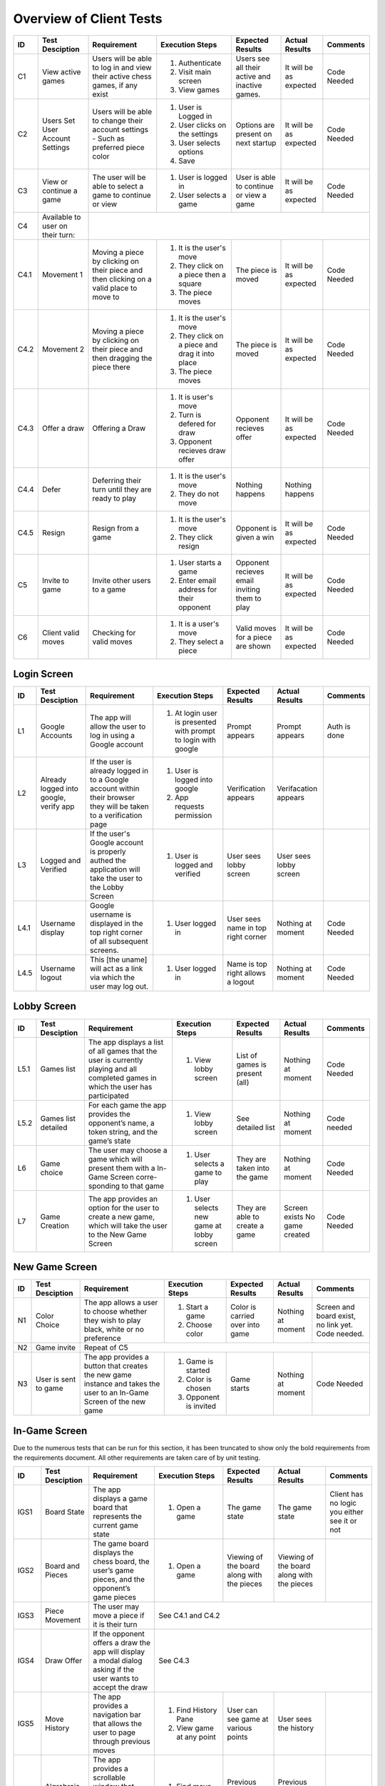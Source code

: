 Overview of Client Tests
------------------------

+------+-----------------+--------------+------------------+-------------------+-----------------+----------+
|  ID  | Test Desciption | Requirement  | Execution Steps  | Expected Results  | Actual Results  | Comments |
+======+=================+==============+==================+===================+=================+==========+
|  C1  | View active     | Users will   | 1. Authenticate  | Users see all     | It will be as   | Code     |
|      | games           | be able to   | 2. Visit main    | their active      | expected        | Needed   |
|      |                 | log in and   |    screen        | and inactive      |                 |          |
|      |                 | view their   | 3. View games    | games.            |                 |          |
|      |                 | active chess |                  |                   |                 |          |
|      |                 | games, if    |                  |                   |                 |          |
|      |                 | any exist    |                  |                   |                 |          |
+------+-----------------+--------------+------------------+-------------------+-----------------+----------+
|  C2  | Users Set User  | Users will   | 1. User is       | Options are       | It will be as   | Code     |
|      | Account Settings| be able to   |    Logged in     | present on next   | expected        | Needed   |
|      |                 | change their | 2. User clicks   | startup           |                 |          |
|      |                 | account      |    on the        |                   |                 |          |
|      |                 | settings -   |    settings      |                   |                 |          |
|      |                 | Such as      | 3. User selects  |                   |                 |          |
|      |                 | preferred    |    options       |                   |                 |          |
|      |                 | piece color  | 4. Save          |                   |                 |          |
+------+-----------------+--------------+------------------+-------------------+-----------------+----------+
|  C3  | View or continue| The user     | 1. User is       | User is able to   | It will be as   | Code     |
|      | a game          | will be able |    logged in     | continue or view  | expected        | Needed   |
|      |                 | to select a  | 2. User selects  | a game            |                 |          |
|      |                 | game to      |    a game        |                   |                 |          |
|      |                 | continue or  |                  |                   |                 |          |
|      |                 | view         |                  |                   |                 |          |
+------+-----------------+--------------+------------------+-------------------+-----------------+----------+
|  C4  | Available to    |                                                                                  |
|      | user on their   |                                                                                  |
|      | turn:           |                                                                                  |
+------+-----------------+--------------+------------------+-------------------+-----------------+----------+
| C4.1 | Movement 1      | Moving a     | 1. It is the     | The piece is      | It will be as   | Code     |
|      |                 | piece by     |    user's move   | moved             | expected        | Needed   |
|      |                 | clicking on  | 2. They click    |                   |                 |          |
|      |                 | their piece  |    on a piece    |                   |                 |          |
|      |                 | and then     |    then a square |                   |                 |          |
|      |                 | clicking on  | 3. The piece     |                   |                 |          |
|      |                 | a valid      |    moves         |                   |                 |          |
|      |                 | place to     |                  |                   |                 |          |
|      |                 | move to      |                  |                   |                 |          |
+------+-----------------+--------------+------------------+-------------------+-----------------+----------+
| C4.2 | Movement 2      | Moving a     | 1. It is the     | The piece is      | It will be as   | Code     |
|      |                 | piece by     |    user's move   | moved             | expected        | Needed   |
|      |                 | clicking on  | 2. They click    |                   |                 |          |
|      |                 | their piece  |    on a piece    |                   |                 |          |
|      |                 | and then     |    and drag it   |                   |                 |          |
|      |                 | dragging the |    into place    |                   |                 |          |
|      |                 | piece there  | 3. The piece     |                   |                 |          |
|      |                 |              |    moves         |                   |                 |          |
+------+-----------------+--------------+------------------+-------------------+-----------------+----------+
| C4.3 | Offer a draw    | Offering a   | 1. It is user's  | Opponent recieves | It will be as   | Code     |
|      |                 | Draw         |    move          | offer             | expected        | Needed   |
|      |                 |              | 2. Turn is       |                   |                 |          |
|      |                 |              |    defered for   |                   |                 |          |
|      |                 |              |    draw          |                   |                 |          |
|      |                 |              | 3. Opponent      |                   |                 |          |
|      |                 |              |    recieves draw |                   |                 |          |
|      |                 |              |    offer         |                   |                 |          |
+------+-----------------+--------------+------------------+-------------------+-----------------+----------+
| C4.4 | Defer           | Deferring    | 1. It is the     | Nothing happens   | Nothing happens |          |
|      |                 | their turn   |    user's move   |                   |                 |          |
|      |                 | until they   | 2. They do not   |                   |                 |          |
|      |                 | are ready    |    move          |                   |                 |          |
|      |                 | to play      |                  |                   |                 |          |
+------+-----------------+--------------+------------------+-------------------+-----------------+----------+
| C4.5 | Resign          | Resign from  | 1. It is the     | Opponent is       | It will be as   | Code     |
|      |                 | a game       |    user's move   | given a win       | expected        | Needed   |
|      |                 |              | 2. They click    |                   |                 |          |
|      |                 |              |    resign        |                   |                 |          |
+------+-----------------+--------------+------------------+-------------------+-----------------+----------+
|  C5  | Invite to game  | Invite other | 1. User starts   | Opponent recieves | It will be as   | Code     |
|      |                 | users to a   |    a game        | email inviting    | expected        | Needed   |
|      |                 | game         | 2. Enter email   | them to play      |                 |          |
|      |                 |              |    address for   |                   |                 |          |
|      |                 |              |    their         |                   |                 |          |
|      |                 |              |    opponent      |                   |                 |          |
+------+-----------------+--------------+------------------+-------------------+-----------------+----------+
|  C6  | Client valid    | Checking for | 1. It is a       | Valid moves for   | It will be as   | Code     |
|      | moves           | valid moves  |    user's move   | a piece are shown | expected        | Needed   |
|      |                 |              | 2. They select   |                   |                 |          |
|      |                 |              |    a piece       |                   |                 |          |
+------+-----------------+--------------+------------------+-------------------+-----------------+----------+


Login Screen
============

+------+------------------+--------------+-----------------+-------------------+-----------------+----------+
|  ID  | Test Desciption  | Requirement  | Execution Steps | Expected Results  | Actual Results  | Comments |
+======+==================+==============+=================+===================+=================+==========+
|  L1  | Google Accounts  | The app will | 1. At login     | Prompt appears    | Prompt appears  | Auth is  |
|      |                  | allow the    |    user is      |                   |                 | done     |
|      |                  | user to log  |    presented    |                   |                 |          |
|      |                  | in using a   |    with prompt  |                   |                 |          |
|      |                  | Google       |    to login     |                   |                 |          |
|      |                  | account      |    with google  |                   |                 |          |
+------+------------------+--------------+-----------------+-------------------+-----------------+----------+
|  L2  | Already logged   | If the user  | 1. User is      | Verification      | Verifacation    |          |
|      | into google,     | is already   |    logged into  | appears           | appears         |          |
|      | verify app       | logged in to |    google       |                   |                 |          |
|      |                  | a Google     | 2. App requests |                   |                 |          |
|      |                  | account      |    permission   |                   |                 |          |
|      |                  | within their |                 |                   |                 |          |
|      |                  | browser they |                 |                   |                 |          |
|      |                  | will be      |                 |                   |                 |          |
|      |                  | taken to a   |                 |                   |                 |          |
|      |                  | verification |                 |                   |                 |          |
|      |                  | page         |                 |                   |                 |          |
+------+------------------+--------------+-----------------+-------------------+-----------------+----------+
|  L3  | Logged and       | If the       | 1. User is      | User sees lobby   | User sees lobby |          |
|      | Verified         | user's       |    logged and   | screen            | screen          |          |
|      |                  | Google       |    verified     |                   |                 |          |
|      |                  | account is   |                 |                   |                 |          |
|      |                  | properly     |                 |                   |                 |          |
|      |                  | authed the   |                 |                   |                 |          |
|      |                  | application  |                 |                   |                 |          |
|      |                  | will take    |                 |                   |                 |          |
|      |                  | the user to  |                 |                   |                 |          |
|      |                  | the Lobby    |                 |                   |                 |          |
|      |                  | Screen       |                 |                   |                 |          |
+------+------------------+--------------+-----------------+-------------------+-----------------+----------+
| L4.1 | Username display | Google       | 1. User logged  | User sees name    | Nothing at      | Code     |
|      |                  | username is  |    in           | in top right      | moment          | Needed   |
|      |                  | displayed in |                 | corner            |                 |          |
|      |                  | the top      |                 |                   |                 |          |
|      |                  | right corner |                 |                   |                 |          |
|      |                  | of all       |                 |                   |                 |          |
|      |                  | subsequent   |                 |                   |                 |          |
|      |                  | screens.     |                 |                   |                 |          |
+------+------------------+--------------+-----------------+-------------------+-----------------+----------+
| L4.5 | Username logout  | This [the    | 1. User logged  | Name is top right | Nothing at      | Code     |
|      |                  | uname] will  |    in           | allows a logout   | moment          | Needed   |
|      |                  | act as a     |                 |                   |                 |          |
|      |                  | link via     |                 |                   |                 |          |
|      |                  | which the    |                 |                   |                 |          |
|      |                  | user may     |                 |                   |                 |          |
|      |                  | log out.     |                 |                   |                 |          |
+------+------------------+--------------+-----------------+-------------------+-----------------+----------+

Lobby Screen
============

+------+-----------------+--------------+-----------------+------------------+-----------------+----------+
|  ID  | Test Desciption | Requirement  | Execution Steps | Expected Results | Actual Results  | Comments |
+======+=================+==============+=================+==================+=================+==========+
| L5.1 | Games list      | The app      | 1. View lobby   | List of games is | Nothing at      | Code     |
|      |                 | displays a   |    screen       | present (all)    | moment          | Needed   |
|      |                 | list of all  |                 |                  |                 |          |
|      |                 | games that   |                 |                  |                 |          |
|      |                 | the user is  |                 |                  |                 |          |
|      |                 | currently    |                 |                  |                 |          |
|      |                 | playing and  |                 |                  |                 |          |
|      |                 | all          |                 |                  |                 |          |
|      |                 | completed    |                 |                  |                 |          |
|      |                 | games in     |                 |                  |                 |          |
|      |                 | which the    |                 |                  |                 |          |
|      |                 | user has     |                 |                  |                 |          |
|      |                 | participated |                 |                  |                 |          |
+------+-----------------+--------------+-----------------+------------------+-----------------+----------+
| L5.2 | Games list      | For each     | 1. View lobby   | See detailed list| Nothing at      | Code     |
|      | detailed        | game the app |    screen       |                  | moment          | needed   |
|      |                 | provides the |                 |                  |                 |          |
|      |                 | opponent’s   |                 |                  |                 |          |
|      |                 | name, a      |                 |                  |                 |          |
|      |                 | token        |                 |                  |                 |          |
|      |                 | string, and  |                 |                  |                 |          |
|      |                 | the game’s   |                 |                  |                 |          |
|      |                 | state        |                 |                  |                 |          |
+------+-----------------+--------------+-----------------+------------------+-----------------+----------+
|  L6  | Game choice     | The user     | 1. User selects | They are taken   | Nothing at      | Code     |
|      |                 | may choose   |    a game to    | into the game    | moment          | Needed   |
|      |                 | a game which |    play         |                  |                 |          |
|      |                 | will present |                 |                  |                 |          |
|      |                 | them with a  |                 |                  |                 |          |
|      |                 | In-Game      |                 |                  |                 |          |
|      |                 | Screen       |                 |                  |                 |          |
|      |                 | corre-       |                 |                  |                 |          |
|      |                 | sponding     |                 |                  |                 |          |
|      |                 | to that game |                 |                  |                 |          |
+------+-----------------+--------------+-----------------+------------------+-----------------+----------+
|  L7  | Game Creation   | The app      | 1. User selects | They are able to | Screen exists   | Code     |
|      |                 | provides an  |    new game     | create a game    | No game created | Needed   |
|      |                 | option for   |    at lobby     |                  |                 |          |
|      |                 | the user to  |    screen       |                  |                 |          |
|      |                 | create a new |                 |                  |                 |          |
|      |                 | game, which  |                 |                  |                 |          |
|      |                 | will take    |                 |                  |                 |          |
|      |                 | the user to  |                 |                  |                 |          |
|      |                 | the New Game |                 |                  |                 |          |
|      |                 | Screen       |                 |                  |                 |          |
+------+-----------------+--------------+-----------------+------------------+-----------------+----------+


New Game Screen
===============


+------+-----------------+--------------+-----------------+------------------+----------------+-----------+
|  ID  | Test Desciption | Requirement  | Execution Steps | Expected Results | Actual Results | Comments  |
+======+=================+==============+=================+==================+================+===========+
|  N1  | Color Choice    | The app      | 1. Start a game | Color is carried | Nothing at     | Screen    |
|      |                 | allows a     | 2. Choose color | over into game   | moment         | and board |
|      |                 | user to      |                 |                  |                | exist,    |
|      |                 | choose       |                 |                  |                | no link   |
|      |                 | whether they |                 |                  |                | yet. Code |
|      |                 | wish to play |                 |                  |                | needed.   |
|      |                 | black, white |                 |                  |                |           |
|      |                 | or no        |                 |                  |                |           |
|      |                 | preference   |                 |                  |                |           |
+------+-----------------+--------------+-----------------+------------------+----------------+-----------+
|  N2  | Game invite     | Repeat of C5                                                                   |
+------+-----------------+--------------+-----------------+------------------+----------------+-----------+
|  N3  | User is sent to | The app      | 1. Game is      | Game starts      | Nothing at     | Code      |
|      | game            | provides a   |    started      |                  | moment         | Needed    |
|      |                 | button that  | 2. Color is     |                  |                |           |
|      |                 | creates the  |    chosen       |                  |                |           |
|      |                 | new game     | 3. Opponent is  |                  |                |           |
|      |                 | instance and |    invited      |                  |                |           |
|      |                 | takes the    |                 |                  |                |           |
|      |                 | user to an   |                 |                  |                |           |
|      |                 | In-Game      |                 |                  |                |           |
|      |                 | Screen of    |                 |                  |                |           |
|      |                 | the new game |                 |                  |                |           |
+------+-----------------+--------------+-----------------+------------------+----------------+-----------+

In-Game Screen
==============

Due to the numerous tests that can be run for this section, it has been truncated to show only the bold requirements from the requirements document. All other requirements are taken care of by unit testing.

+-------+-----------------+--------------+------------------+-------------------+-----------------+----------+
|  ID   | Test Desciption | Requirement  | Execution Steps  | Expected Results  | Actual Results  | Comments |
+=======+=================+==============+==================+===================+=================+==========+
| IGS1  | Board State     | The app      | 1. Open a game   | The game state    | The game state  | Client   |
|       |                 | displays a   |                  |                   |                 | has no   |
|       |                 | game board   |                  |                   |                 | logic    |
|       |                 | that         |                  |                   |                 | you      |
|       |                 | represents   |                  |                   |                 | either   |
|       |                 | the current  |                  |                   |                 | see it   |
|       |                 | game state   |                  |                   |                 | or not   |
+-------+-----------------+--------------+------------------+-------------------+-----------------+----------+
| IGS2  | Board and       | The game     | 1. Open a game   | Viewing of the    | Viewing of the  |          |
|       | Pieces          | board        |                  | board along with  | board along     |          |
|       |                 | displays the |                  | the pieces        | with the pieces |          |
|       |                 | chess board, |                  |                   |                 |          |
|       |                 | the user’s   |                  |                   |                 |          |
|       |                 | game pieces, |                  |                   |                 |          |
|       |                 | and the      |                  |                   |                 |          |
|       |                 | opponent’s   |                  |                   |                 |          |
|       |                 | game pieces  |                  |                   |                 |          |
+-------+-----------------+--------------+------------------+-------------------+-----------------+----------+
| IGS3  | Piece Movement  | The user may | See C4.1 and C4.2                                                 |
|       |                 | move a piece |                                                                   |
|       |                 | if it is     |                                                                   |
|       |                 | their turn   |                                                                   |
+-------+-----------------+--------------+------------------+-------------------+-----------------+----------+
| IGS4  | Draw Offer      | If the       | See C4.3                                                          |
|       |                 | opponent     |                                                                   |
|       |                 | offers a     |                                                                   |
|       |                 | draw the app |                                                                   |
|       |                 | will display |                                                                   |
|       |                 | a modal      |                                                                   |
|       |                 | dialog       |                                                                   |
|       |                 | asking if    |                                                                   |
|       |                 | the user     |                                                                   |
|       |                 | wants to     |                                                                   |
|       |                 | accept the   |                                                                   |
|       |                 | draw         |                                                                   |
+-------+-----------------+--------------+------------------+-------------------+-----------------+----------+
| IGS5  | Move History    | The app      | 1. Find History  | User can see game | User sees the   |          |
|       |                 | provides a   |    Pane          | at various        | history         |          |
|       |                 | navigation   | 2. View game at  | points            |                 |          |
|       |                 | bar that     |    any point     |                   |                 |          |
|       |                 | allows the   |                  |                   |                 |          |
|       |                 | user to page |                  |                   |                 |          |
|       |                 | through      |                  |                   |                 |          |
|       |                 | previous     |                  |                   |                 |          |
|       |                 | moves        |                  |                   |                 |          |
+-------+-----------------+--------------+------------------+-------------------+-----------------+----------+
| IGS6  | Algrebraic      | The app      | 1. Find move     | Previous moves    | Previous moves  |          |
|       | History         | provides a   |    list          | are shown         | are shown       |          |
|       |                 | scrollable   |                  |                   |                 |          |
|       |                 | window that  |                  |                   |                 |          |
|       |                 | displays the |                  |                   |                 |          |
|       |                 | game’s moves |                  |                   |                 |          |
|       |                 | in chess     |                  |                   |                 |          |
|       |                 | algebraic    |                  |                   |                 |          |
|       |                 | notation     |                  |                   |                 |          |
+-------+-----------------+--------------+------------------+-------------------+-----------------+----------+
| IGS7  | Move Confirm-   | The app      | 1. Attempt to    | Unless toggled    | Confirmation is |          |
|       | ation           | provides a   |    move          | off, confirmation | asked           |          |
|       |                 | button that  |                  | will be asked     |                 |          |
|       |                 | toggles      |                  |                   |                 |          |
|       |                 | manual move  |                  |                   |                 |          |
|       |                 | confirmation |                  |                   |                 |          |
+-------+-----------------+--------------+------------------+-------------------+-----------------+----------+
| IGS8  | Valid Moves     | The app      | See C4.1                                                          |
|       | Highlight       | provides a   |                                                                   |
|       |                 | button that  |                                                                   |
|       |                 | toggles      |                                                                   |
|       |                 | highlighting |                                                                   |
|       |                 | valid moves  |                                                                   |
+-------+-----------------+--------------+------------------+-------------------+-----------------+----------+
| IGS9  | Concession      | The app      | 1. In, game the  | Button is there   | Button is there |          |
|       | Button          | provides a   |    button exists |                   |                 |          |
|       |                 | button that  |                  |                   |                 |          |
|       |                 | allows the   |                  |                   |                 |          |
|       |                 | user to      |                  |                   |                 |          |
|       |                 | concede the  |                  |                   |                 |          |
|       |                 | game         |                  |                   |                 |          |
+-------+-----------------+--------------+------------------+-------------------+-----------------+----------+
| IGS10 | Concession      | If the user  | 1. User clicks   | User resigns      | Code needed     |          |
|       | button usage    | selects this |    concession    | only after        |                 |          |
|       |                 |  button the  |    button        | confirmation      |                 |          |
|       |                 | app will     |    while         |                   |                 |          |
|       |                 | present a    |    attempting to |                   |                 |          |
|       |                 | modal dialog |    resign        |                   |                 |          |
|       |                 | requesting   | 2. They are      |                   |                 |          |
|       |                 | the user to  |    presented     |                   |                 |          |
|       |                 | confirm      |    with a        |                   |                 |          |
|       |                 | their        |    confirmation  |                   |                 |          |
|       |                 | selection    |                  |                   |                 |          |
+-------+-----------------+--------------+------------------+-------------------+-----------------+----------+
